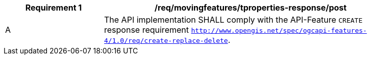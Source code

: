 [[req_mf-tproperties-response-post]]
[width="90%",cols="2,6a",options="header"]
|===
^|*Requirement {counter:req-id}* |*/req/movingfeatures/tproperties-response/post*
^|A |The API implementation SHALL comply with the API-Feature `CREATE` response requirement http://docs.ogc.org/DRAFTS/20-002.html#_response[`http://www.opengis.net/spec/ogcapi-features-4/1.0/req/create-replace-delete`].
|===
